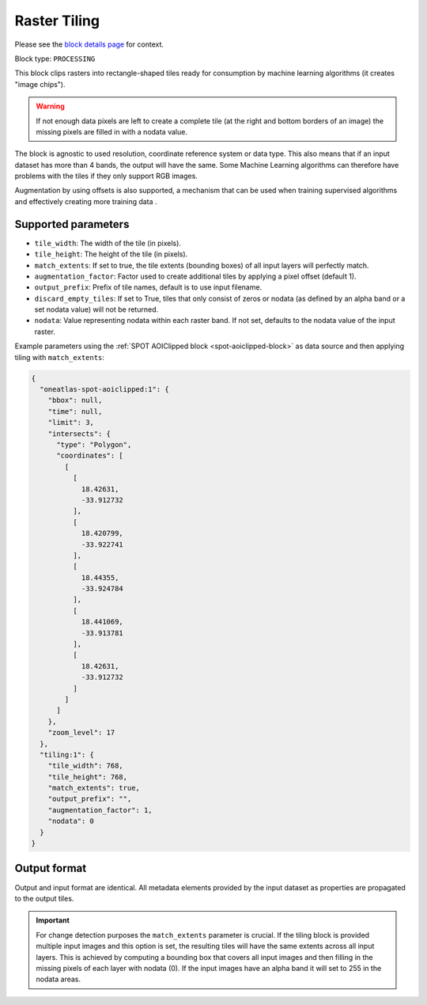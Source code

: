 .. meta::
   :description: UP42 processing blocks: Raster tiling block description
   :keywords: UP42, processing, raster tiling, deep learning, block description

.. _tiling-block:

Raster Tiling
=============
Please see the `block details page <https://marketplace.up42.com/block/3e146dd6-2b67-4d6e-a422-bb3d973e32ff>`_ for context.

Block type: ``PROCESSING``

This block clips rasters into rectangle-shaped tiles ready for consumption by machine learning algorithms (it creates
"image chips").

.. warning::

   If not enough data pixels are left to create a complete tile (at the right and bottom borders of an image)
   the missing pixels are filled in with a nodata value.

The block is agnostic to used resolution, coordinate reference system or data type. This also means that if an input dataset has more than 4
bands, the output will have the same. Some Machine Learning algorithms can therefore have problems with the tiles if
they only support RGB images.

Augmentation by using offsets is also supported, a mechanism that can be used when training supervised algorithms and
effectively creating more training data .

Supported parameters
--------------------

* ``tile_width``: The width of the tile (in pixels).
* ``tile_height``: The height of the tile (in pixels).
* ``match_extents``: If set to true, the tile extents (bounding boxes) of all input layers will perfectly match.
* ``augmentation_factor``: Factor used to create additional tiles by applying a pixel offset (default 1).
* ``output_prefix``: Prefix of tile names, default is to use input filename.
* ``discard_empty_tiles``:  If set to True, tiles that only consist of zeros or nodata (as defined by an alpha band or a set nodata value) will not be returned.
* ``nodata``: Value representing nodata within each raster band. If not set, defaults to the nodata value of the input raster.

Example parameters using the :ref:`SPOT AOIClipped block
<spot-aoiclipped-block>` as data source and then applying tiling with
``match_extents``:

.. code-block:: javascript

    {
      "oneatlas-spot-aoiclipped:1": {
        "bbox": null,
        "time": null,
        "limit": 3,
        "intersects": {
          "type": "Polygon",
          "coordinates": [
            [
              [
                18.42631,
                -33.912732
              ],
              [
                18.420799,
                -33.922741
              ],
              [
                18.44355,
                -33.924784
              ],
              [
                18.441069,
                -33.913781
              ],
              [
                18.42631,
                -33.912732
              ]
            ]
          ]
        },
        "zoom_level": 17
      },
      "tiling:1": {
        "tile_width": 768,
        "tile_height": 768,
        "match_extents": true,
        "output_prefix": "",
        "augmentation_factor": 1,
        "nodata": 0
      }
    }


Output format
-------------
Output and input format are identical. All metadata elements provided by the input dataset as properties are propagated to the output tiles.

.. important::

  For change detection purposes the ``match_extents`` parameter is crucial. If the tiling block is provided multiple
  input images and this option is set, the resulting tiles will have the same extents across all input layers. This
  is achieved by computing a bounding box that covers all input images and then filling in the missing pixels of each
  layer with nodata (0). If the input images have an alpha band it will set to 255 in the nodata areas.
